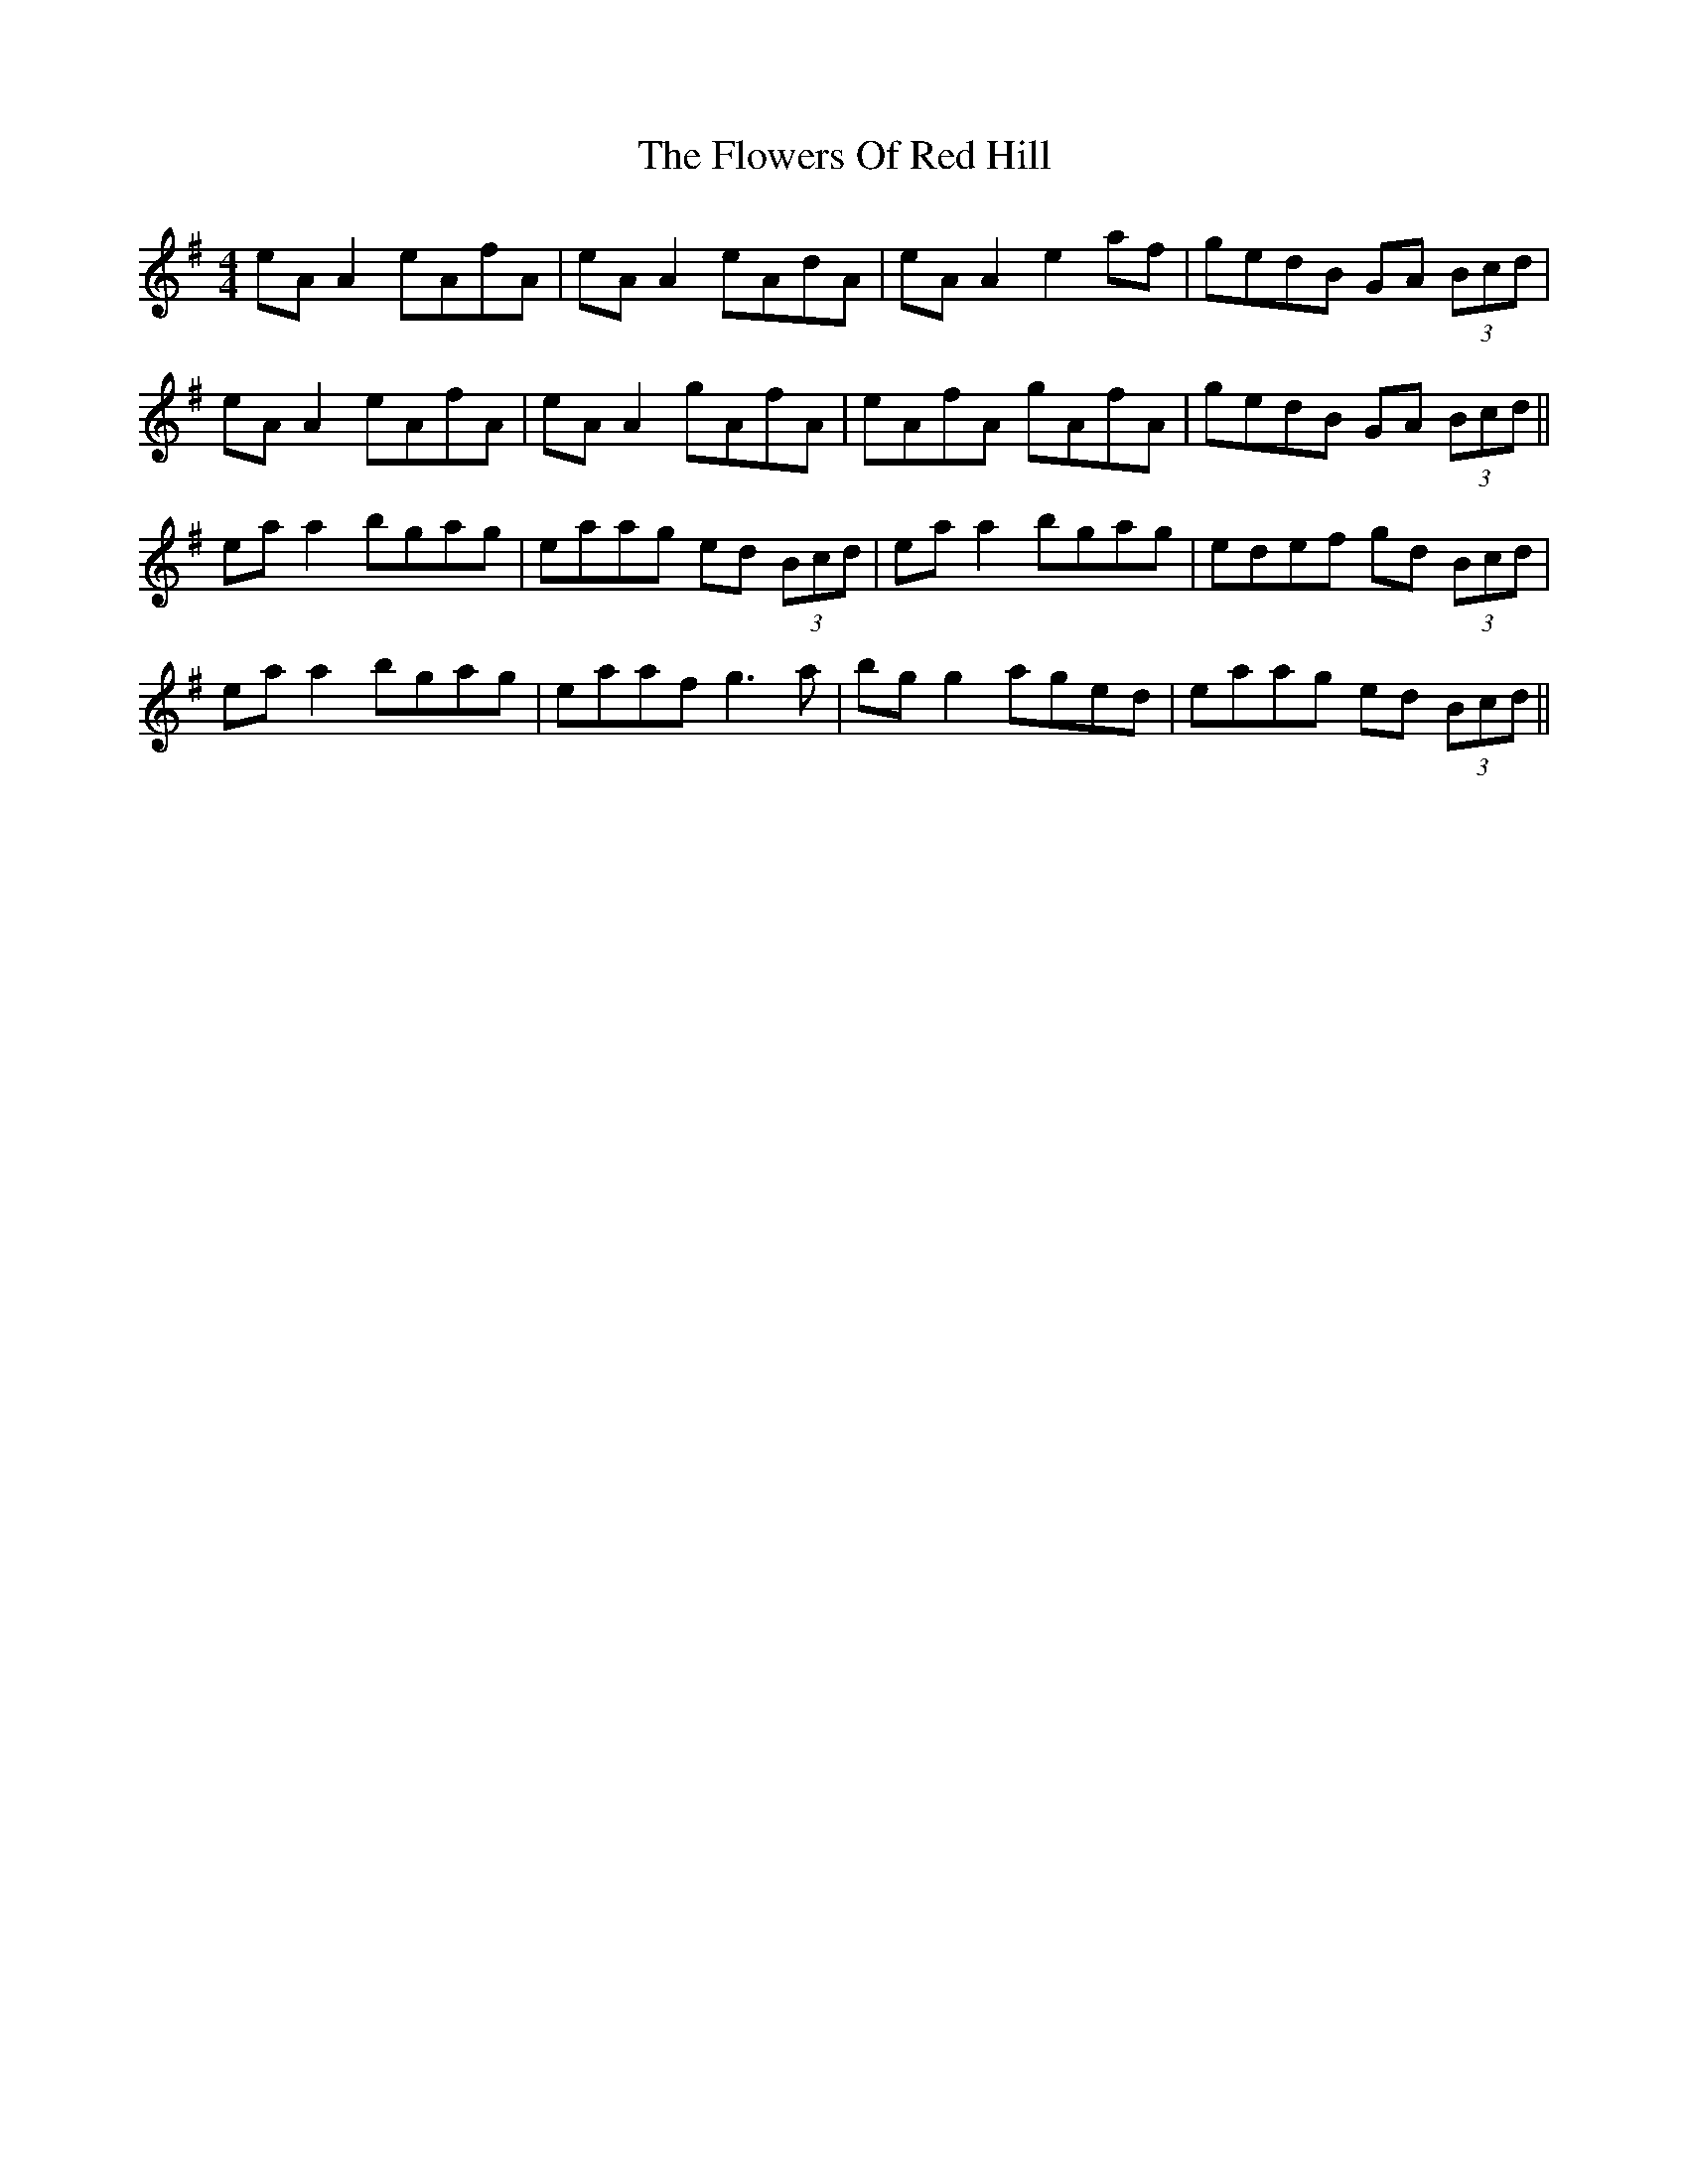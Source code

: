 X: 13522
T: Flowers Of Red Hill, The
R: reel
M: 4/4
K: Adorian
eA A2 eAfA|eA A2 eAdA|eA A2 e2 af|gedB GA (3Bcd|
eA A2 eAfA|eA A2 gAfA|eAfA gAfA|gedB GA (3Bcd||
ea a2 bgag|eaag ed (3Bcd|ea a2 bgag|edef gd (3Bcd|
ea a2 bgag|eaaf g3a|bg g2 aged|eaag ed (3Bcd||

